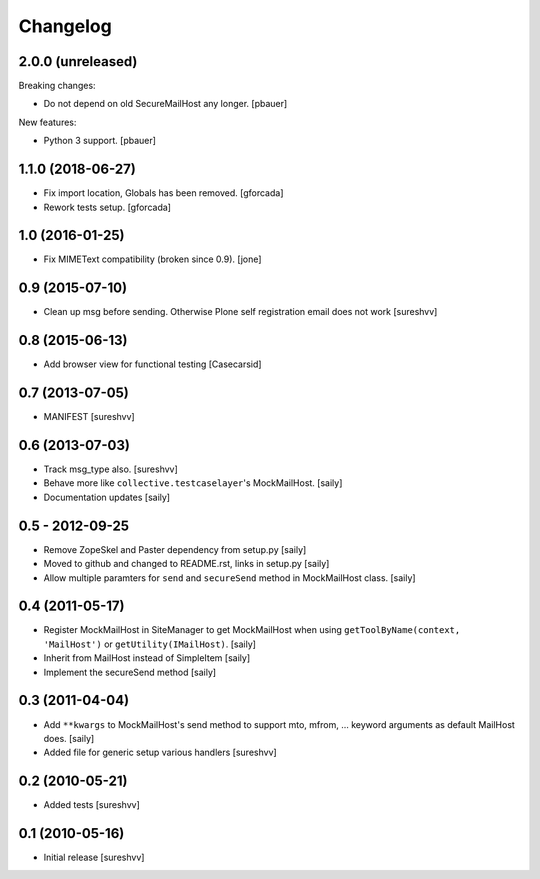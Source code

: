 Changelog
=========

2.0.0 (unreleased)
------------------

Breaking changes:

- Do not depend on old SecureMailHost any longer.
  [pbauer]

New features:

- Python 3 support.
  [pbauer]


1.1.0 (2018-06-27)
------------------

- Fix import location, Globals has been removed.
  [gforcada]

- Rework tests setup.
  [gforcada]


1.0 (2016-01-25)
----------------

- Fix MIMEText compatibility (broken since 0.9).
  [jone]


0.9 (2015-07-10)
----------------

- Clean up msg before sending. Otherwise Plone self registration
  email does not work [sureshvv]


0.8 (2015-06-13)
----------------

- Add browser view for functional testing [Casecarsid]


0.7 (2013-07-05)
----------------

- MANIFEST [sureshvv]


0.6 (2013-07-03)
----------------

- Track msg_type also.
  [sureshvv]

- Behave more like ``collective.testcaselayer``'s MockMailHost.
  [saily]

- Documentation updates
  [saily]


0.5 - 2012-09-25
----------------

- Remove ZopeSkel and Paster dependency from setup.py
  [saily]

- Moved to github and changed to README.rst, links in setup.py
  [saily]

- Allow multiple paramters for ``send`` and ``secureSend`` method in
  MockMailHost class.  [saily]


0.4 (2011-05-17)
----------------

- Register MockMailHost in SiteManager to get MockMailHost when using
  ``getToolByName(context, 'MailHost')`` or ``getUtility(IMailHost)``.
  [saily]

- Inherit from MailHost instead of SimpleItem
  [saily]

- Implement the secureSend method
  [saily]


0.3 (2011-04-04)
----------------

- Add ``**kwargs`` to MockMailHost's send method to support mto, mfrom, ...
  keyword arguments as default MailHost does.  [saily]

- Added file for generic setup various handlers
  [sureshvv]


0.2 (2010-05-21)
----------------

- Added tests
  [sureshvv]


0.1 (2010-05-16)
----------------

- Initial release
  [sureshvv]

